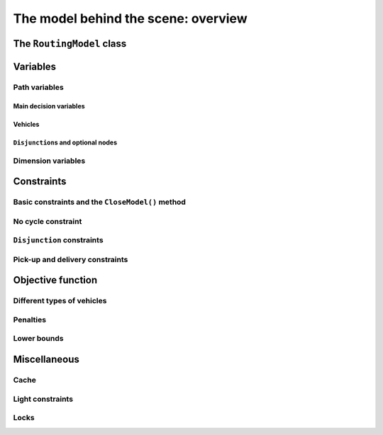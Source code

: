..  _rl_model_behind_scene_overview:

The model behind the scene: overview
=====================================================

..  only:: draft

    ..  only:: html

        In this section, we give an overview of the main basic components of our model. Most of these 
        components will be detailed in this chapter and later in the next two chapters.
        In the section :ref:`hood_rl` of the chapter :ref:`chapter_under_the_hood`, 
        we describe the inner mechanisms of the RL in details.

    ..  raw:: latex

        In this section, we give an overview of the main basic components of our model. Most of these 
        components will be detailed in this chapter and later in the next two chapters.
        In section~\ref{manual/under_the_hood/rl:hood-rl}, we describe the inner mechanisms of the RL in details.~\\~\\

    ..  only:: html
    
        If you didn't already read the previous section :ref:`rl_model_behind_scene_decision_v`
        about the main decisions variables and the auxiliary graph, we strongly
        recommend you to do so before reading this section.

    ..  raw:: latex

        If you didn't already read the previous section~\ref{manual/tsp/model_behind_scene:rl-model-behind-scene-decision-v}
        about the main decisions variables and the auxiliary graph, we strongly
        recommend you to do so before reading this section.


The ``RoutingModel`` class
---------------------------------------------------

..  only:: draft

    All ingredients are defined within the ``RoutingModel`` ``class``. This class is declared in the header 
    :file:`constraint_solver/routing.h`. 

    As already mentionned, the RL is a layer above the CP Solver and the *internal cabling* is accessible through 
    the underlying solver:
    
    ..  code-block:: c++
    
        RoutingModel routing(...);
        Solver* const solver = routing.solver();

    Most desirable features for a RL are directly accessible through the ``RoutingModel`` class though. 
    The *accessors* (getters and setters) 
    will be discussed throughout the third part of this manual. But it is good 
    to know that on last resort you have a complete access (read: control) to the internals of the RL.
    
    Basically, two constructors are available depending on the number of depots:
    
    * if there is only one depot:
    
      ..  code-block:: c++
      
          //  42 nodes and 7 routes/vehicles
          RoutingModel routing(42, 7);
          //  depot is node with NodeIndex 5
          routing.SetDepot(5);

    * if there are several start/end depots:
    
      ..  code-block:: c++
      
          //  create multi depots
          std::vector<std::pair<RoutingModel::NodeIndex, 
                                         RoutingModel::NodeIndex> > depots(2);
          depots[0] = std::make_pair(1,5);
          depots[1] = std::make_pair(7,1);
    
          RoutingModel VRP(9, 2, depots);
        
      Notice that a space between the two ending `">"` in:
      
      ..  code-block:: c++
      
          std::vector<std::pair<RoutingModel::NodeIndex, 
                                         RoutingModel::NodeIndex> > depots(2);
          
      is mandatory.


    

..  _var_defining_nodes_and_routes:

Variables
-------------

..  only:: draft

    Basically, there are two type of variables: 
      * **Path variables**: the main decision variables and additional variables to describe the different routes and
      * **Dimension variables**: these variables allow to add side constraints like time-windows, capacities, etc.
        and denote some quantities (the *dimensions*) along the routes.

    From now on in this section, we only use the internal ``int64`` indices. This is worth a warning:
    
    ..  warning::
    
        For the rest of this section, we only use the internal ``int64`` indices.

Path variables
^^^^^^^^^^^^^^^^^^^^^^^^

..  only:: draft

    Path variables describe the different routes. There are three types of path variables that can be reached with 
    the following methods:
    
      * ``NextVar(i)``: the main decision variables. ``NextVar(i) == j`` is ``true`` if ``j`` is the node 
        immediately reached from node ``i`` in the solution.
      * ``VehicleVar(i)``: represents the vehicle/route index to which node ``i`` belongs in the solution.
      * ``ActiveVar(i)``: a Boolean variable that indicates if a node ``i`` is visited or not.


Main decision variables
""""""""""""""""""""""""""

..  only:: draft


        
    You can have access to the main variables with the method ``NextVar(int64)``:
    
    ..  code-block:: c++
    
        IntVar* var = routing.NextVar(42);
        
    ``var`` is a pointer to the ``IntVar`` corresponding to the node with the ``int64`` 42 index.
    In a solution ``solution``, the value of this variable gives the ``int64`` index of the next node visited after this node:
    
    ..  code-block:: c++
    
        Assignment * const solution = routing.Solve();
        ...
        int64 next_node = solution.Value(var);
        
Vehicles
"""""""""""
..  only:: draft

    Different routes/vehicles service different nodes. For each node ``i``, ``VehicleVar(i)`` represents the ``IntVar*`` that 
    gives the ``int`` index of the route/vehicle servicing node ``i`` in the solution:
    
    ..  code-block:: c++
    
        int route_number = solution->Value(routing.VehicleVar(i));

    Taking a shortcut in the notation, we have that:
    
      if ``NextVar(i) == j`` then ``VehicleVar(j) == VehicleVar(i)``.

    That is, both nodes ``i`` and ``j`` are served by the same vehicle.
    
    To grab the first and last node (starting and ending depot) of a route/vehicle ``route_number``, we have already seen the 
    ``Start()`` and ``End()`` methods:
    
    ..  code-block:: c++
    
        int64 starting_depot = routing.Start(route_number);
        int64 ending_depot = routing.End(route_number);
        

``Disjunction``\s and optional nodes 
""""""""""""""""""""""""""""""""""""""
..  only:: draft

    A node doesn't have to be visited. When nodes are either optional or part of a ``Disjunction``, i.e. part of a subset 
    of nodes from which only one node at most can be visited in a solution.
    
    ``ActiveVar(i)`` returns a boolean ``IntVar*`` (a ``IntVar`` variable with a {0, 1} domain) indicating if the node ``i``
    is visited or not in the solution. The way to describe a node that is not visited is to make its ``NextVar(i)`` points 
    to itself. Thus, and again with an abuse of notation, we have:
    
      ``ActiveVar(i) == (NextVar(i) != i)``.
    
    ..  only:: html
    
        We'll discuss ``Disjunction``\s and optional nodes  in details in the 
        section :ref:`disjunctions` when we will transform 
        a Cumulative Chinese Postman Problem (CCPP) into a *Generalized TSP* (GTSP). A GTSP is like a TSP except that you have 
        clusters of nodes you want to visit, i.e. you only want to visit 1 node in each cluster.

    ..  raw:: latex
    
        We'll discuss \code{Disjunction}s and optional nodes in details in  
        section~\ref{manual/arc_routing/disjunctions:disjunctions} when we will transform 
        a Cumulative Chinese Postman Problem (CCPP) into a \emph{Generalized TSP} (GTSP). 
        A GTSP is like a TSP except that you have 
        clusters of nodes you want to visit, i.e. you only want to visit 1 node in each cluster.


Dimension variables
^^^^^^^^^^^^^^^^^^^

..  only:: draft

    Dimension variables are used to accumulate quantities (or *dimensions*) along the routes.
    To denote a *dimension*, we use an ``std::string d``. There are three types 
    of dimension variables:
    
      * ``CumulVar(i, d)``: variables representing the quantity of dimension ``d`` when
        arriving at the node ``i``.
      * ``TransitVar(i, d)``: variables representing the quantity of dimension ``d`` added
        after visiting the node ``i``.
      * ``SlackVar(i, d)``: non negative slack variables such that (with the same abuse of notation as before):
        
          if ``NextVar(i) == j`` then ``CumulVar(j) = CumulVar(i) + TransitVar(i) + SlackVar(i)``.
          
        For a time dimension, you can think of waiting times.

    You can add as many dimensions as you want [#dimensions_limit]_.
    
    
    ..  [#dimensions_limit] Well, as many as your memory allows.

    The transit values can be constant, defined with callbacks, vectors or matrices.
    You can represent any quantities along routes with *dimensions* but not only. For instance, *capacities* and 
    *time windows* can be modelled with *dimensions*.  
    We'll play with dimensions in the next chapter when we'll try to solve the the 
    :ref:`Capacitated Vehicle Routing Problem <chapter_vrp_with_constraints>`.

    

Constraints 
---------------

..  only:: draft

    Beside the basics constraints we just saw in the previous sub-section, the RL use a constraint to avoid cycles, 
    constraints to model the ``Disjunction``\s and pick-up and delivery constraints.

Basic constraints and the ``CloseModel()`` method 
^^^^^^^^^^^^^^^^^^^^^^^^^^^^^^^^^^^^^^^^^^^^^^^^^^^^^^^^^^^


No cycle constraint
^^^^^^^^^^^^^^^^^^^^

..  only:: draft

    One of the most difficult constraint to model is to 
    avoid cycles in the solutions. For one tour, we don't want to revisit some nodes
    and we want to visit each node. Often, we get partial solutions like the one depicted on the next 
    figure (a):
    
    ..  image:: images/cycles.*
        :width: 400px 
        :align: center

    It is often easy to obtain optimal solutions when we allow cycles (a) but extremely difficult to obtain 
    a real solution (b), i.e. without cycles. Several constraints have been proposed in the scientific literature, 
    each with its cons and pros.
    
    ..  only:: html 
    
        In the RL, we use our dedicated ``NoCycle`` constraint (defined in :file:`constraint_solver/constraints.cc`).
        We don't say no more about this constraint in this section and refer the reader to the subsection 
        :ref:`uth_nocycle_constraint` for 
        a detailed account of our internal ``NoCycle`` constraint.
    
    ..  raw:: latex 
    
        In the RL, we use our dedicated \code{NoCycle} constraint (defined in \code{constraint\_solver/constraints.cc}).
        We don't say no more about this constraint in this section and refer the reader to 
        subsection~\ref{manual/under_the_hood/rl:uth-nocycle-constraint} for 
        a detailed account of our internal \code{NoCycle} constraint.
    
``Disjunction`` constraints
^^^^^^^^^^^^^^^^^^^^^^^^^^^^

Pick-up and delivery constraints
^^^^^^^^^^^^^^^^^^^^^^^^^^^^^^^^^
    

Objective function
-------------------

..  only:: draft

    The objective function is defined by an ``IntVar``. To get access to it, call ``CostVar()``:
    
    ..  code-block:: c++
    
        IntVar* obj = routing.CostVar();

    The RL solver tries to minimize this ``obj`` variable.

Different types of vehicles
^^^^^^^^^^^^^^^^^^^^^^^^^^^^^^^

..  only:: draft

    sdfds


Penalties
^^^^^^^^^^

..  only:: draft

    sdfds

Lower bounds 
^^^^^^^^^^^^^^^^^^^^^

..  only:: draft

    [TO BE WRITTEN]
    
    one:
    
    "Linear lower bound": TO BE DONE. Method doesn't exist anymore!

    two:

    Computing a lower bound to the cost of a vehicle routing problem solving a
    a linear assignment problem (minimum-cost perfect bipartite matching).
    A bipartite graph is created with left nodes representing the nodes of the
    routing problem and right nodes representing possible node successors; an
    arc between a left node l and a right node r is created if r can be the
    node following l in a route (Next(l) = r); the cost of the arc is the transit
    cost between l and r in the routing problem.
    
    This is a lower bound given the solution to assignment problem does not
    necessarily produce a (set of) closed route(s) from a starting node to an
    ending node.
    
    ..  code-block:: c++
    
        int64 RoutingModel::ComputeLowerBound() {
          if (!closed_) {
            LOG(WARNING) << "Non-closed model not supported.";
            return 0;
          }
          if (!homogeneous_costs_) {
            LOG(WARNING) << "Non-homogeneous vehicle costs not supported";
            return 0;
          }
          if (disjunctions_.size() > 0) {
            LOG(WARNING)
                << "Node disjunction constraints or optional nodes not supported.";
            return 0;
          }

    ..  only:: html

        We will explore these and other lower bounds in the section :ref:`lower_bounds` when we'll try to solve the Cumulative 
        Chinese Postman Problem.

    ..  raw:: latex

        We will explore these and other lower bounds in 
        section~\ref{manual/arc_routing/lower_bounds:lower-bounds} when we'll try to solve the Cumulative 
        Chinese Postman Problem.


Miscellaneous
------------------

..  only:: draft

    We discuss here several improvements and conveniences of the RL. 

Cache
^^^^^^^^

..  only:: draft

    [TO BE WRITTEN]

Light constraints
^^^^^^^^^^^^^^^^^^^

..  only:: draft

    To speed up the search, it is sometimes better to only propagate on the bounds instead of 
    the whole domains for the basic constraints. These "light" constraints are "checking" constraints, 
    only triggered on ``WhenBound()`` events. They provide very little (or no) domain filtering.

    Basically, these constraints ensure that the variables are respecting the equalities of the basic 
    constraints. They only perform bound reduction on the variables when these variables are bound.
    
    You can trigger the use of these light constraints with the following flag:
    
    ..  code-block:: c++
    
        DEFINE_bool(routing_use_light_propagation, false,
               "Use constraints with light propagation in routing model.");

    When ``false``, the RL uses the regular constraints we have seen in the previous parts of this manual. 
    Try it for yourself, sometimes
    you can get a serious speed up. These light constraints are especially useful in Local Search.

Locks
^^^^^^^^^^^^

..  only:: draft

    Often during the search, you find what appears to be good sub-solutions, i.e. 
    partial routes that seem promising and that you want to keep fixed for a while during the search. This can 
    easily be done within the RL with the concept of *locks*.
    
    A lock is simply an ``std::vector<int>`` that represent a partial route. If ``lock`` is such a vector, then 
    we can apply this lock ensure that:
    
      ``NextVar(lock[i]) == lock[i+1]``
      
    is ``true`` in the current solution.
        
    ..  only:: html

        We will use locks in the section :ref:`partial_routes` when we will try to solve the Cumulative Chinese Postman 
        Problem.
        
    ..  raw:: latex

        We will use locks in section~\ref{manual/arc_routing/partial_routes:partial-routes} when we will try to solve the Cumulative Chinese Postman 
        Problem.


